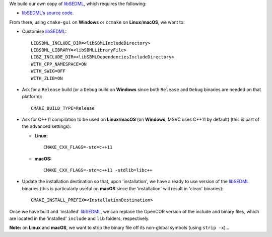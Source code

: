 We build our own copy of `libSEDML <https://github.com/fbergmann/libSEDML/>`__, which requires the following:

- `libSEDML's source code <https://github.com/fbergmann/libSEDML/>`__.

From there, using ``cmake-gui`` on **Windows** or ``ccmake`` on **Linux**/**macOS**, we want to:

- Customise `libSEDML <https://github.com/fbergmann/libSEDML/>`__:
  ::
    LIBSBML_INCLUDE_DIR=<libSBMLIncludeDirectory>
    LIBSBML_LIBRARY=<libSBMLLibraryFile>
    LIBZ_INCLUDE_DIR=<libSBMLDependenciesIncludeDirectory>
    WITH_CPP_NAMESPACE=ON
    WITH_SWIG=OFF
    WITH_ZLIB=ON
- Ask for a ``Release`` build (or a ``Debug`` build on **Windows** since both ``Release`` and ``Debug`` binaries are needed on that platform):
  ::
    CMAKE_BUILD_TYPE=Release
- Ask for C++11 compilation to be used on **Linux**/**macOS** (on **Windows**, MSVC uses C++11 by default) (this is part of the advanced settings):

  - **Linux:**
    ::
      CMAKE_CXX_FLAGS=-std=c++11
  - **macOS:**
    ::
      CMAKE_CXX_FLAGS=-std=c++11 -stdlib=libc++

- Update the installation destination so that, upon 'installation', we have a ready to use version of the `libSEDML <https://github.com/fbergmann/libSEDML/>`__ binaries (this is particularly useful on **macOS** since the 'installation' will result in 'clean' binaries):
  ::
    CMAKE_INSTALL_PREFIX=<InstallationDestination>

Once we have built and 'installed' `libSEDML <https://github.com/fbergmann/libSEDML/>`__, we can replace the OpenCOR version of the include and binary files, which are located in the 'installed' ``include`` and ``lib`` folders, respectively.

**Note:** on **Linux** and **macOS**, we want to strip the binary file off its non-global symbols (using ``strip -x``)...
